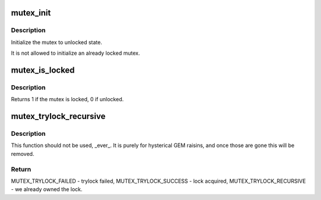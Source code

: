 .. -*- coding: utf-8; mode: rst -*-
.. src-file: include/linux/mutex.h

.. _`mutex_init`:

mutex_init
==========

.. c:function::  mutex_init( mutex)

    initialize the mutex

    :param  mutex:
        the mutex to be initialized

.. _`mutex_init.description`:

Description
-----------

Initialize the mutex to unlocked state.

It is not allowed to initialize an already locked mutex.

.. _`mutex_is_locked`:

mutex_is_locked
===============

.. c:function:: int mutex_is_locked(struct mutex *lock)

    is the mutex locked

    :param struct mutex \*lock:
        the mutex to be queried

.. _`mutex_is_locked.description`:

Description
-----------

Returns 1 if the mutex is locked, 0 if unlocked.

.. _`mutex_trylock_recursive`:

mutex_trylock_recursive
=======================

.. c:function:: enum mutex_trylock_recursive_enum mutex_trylock_recursive(struct mutex *lock)

    trylock variant that allows recursive locking

    :param struct mutex \*lock:
        mutex to be locked

.. _`mutex_trylock_recursive.description`:

Description
-----------

This function should not be used, \_ever_. It is purely for hysterical GEM
raisins, and once those are gone this will be removed.

.. _`mutex_trylock_recursive.return`:

Return
------

MUTEX_TRYLOCK_FAILED    - trylock failed,
MUTEX_TRYLOCK_SUCCESS   - lock acquired,
MUTEX_TRYLOCK_RECURSIVE - we already owned the lock.

.. This file was automatic generated / don't edit.

